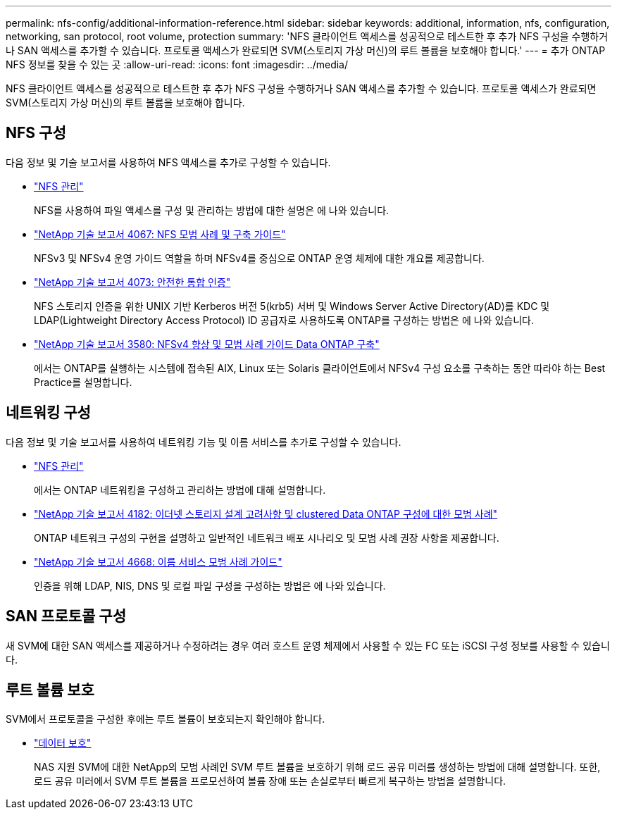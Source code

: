 ---
permalink: nfs-config/additional-information-reference.html 
sidebar: sidebar 
keywords: additional, information, nfs, configuration, networking, san protocol, root volume, protection 
summary: 'NFS 클라이언트 액세스를 성공적으로 테스트한 후 추가 NFS 구성을 수행하거나 SAN 액세스를 추가할 수 있습니다. 프로토콜 액세스가 완료되면 SVM(스토리지 가상 머신)의 루트 볼륨을 보호해야 합니다.' 
---
= 추가 ONTAP NFS 정보를 찾을 수 있는 곳
:allow-uri-read: 
:icons: font
:imagesdir: ../media/


[role="lead"]
NFS 클라이언트 액세스를 성공적으로 테스트한 후 추가 NFS 구성을 수행하거나 SAN 액세스를 추가할 수 있습니다. 프로토콜 액세스가 완료되면 SVM(스토리지 가상 머신)의 루트 볼륨을 보호해야 합니다.



== NFS 구성

다음 정보 및 기술 보고서를 사용하여 NFS 액세스를 추가로 구성할 수 있습니다.

* link:../nfs-admin/index.html["NFS 관리"]
+
NFS를 사용하여 파일 액세스를 구성 및 관리하는 방법에 대한 설명은 에 나와 있습니다.

* https://www.netapp.com/pdf.html?item=/media/10720-tr-4067.pdf["NetApp 기술 보고서 4067: NFS 모범 사례 및 구축 가이드"^]
+
NFSv3 및 NFSv4 운영 가이드 역할을 하며 NFSv4를 중심으로 ONTAP 운영 체제에 대한 개요를 제공합니다.

* https://www.netapp.com/pdf.html?item=/media/19371-tr-4073.pdf["NetApp 기술 보고서 4073: 안전한 통합 인증"^]
+
NFS 스토리지 인증을 위한 UNIX 기반 Kerberos 버전 5(krb5) 서버 및 Windows Server Active Directory(AD)를 KDC 및 LDAP(Lightweight Directory Access Protocol) ID 공급자로 사용하도록 ONTAP를 구성하는 방법은 에 나와 있습니다.

* https://www.netapp.com/pdf.html?item=/media/16398-tr-3580pdf.pdf["NetApp 기술 보고서 3580: NFSv4 향상 및 모범 사례 가이드 Data ONTAP 구축"^]
+
에서는 ONTAP를 실행하는 시스템에 접속된 AIX, Linux 또는 Solaris 클라이언트에서 NFSv4 구성 요소를 구축하는 동안 따라야 하는 Best Practice를 설명합니다.





== 네트워킹 구성

다음 정보 및 기술 보고서를 사용하여 네트워킹 기능 및 이름 서비스를 추가로 구성할 수 있습니다.

* link:../nfs-admin/index.html["NFS 관리"]
+
에서는 ONTAP 네트워킹을 구성하고 관리하는 방법에 대해 설명합니다.

* https://www.netapp.com/pdf.html?item=/media/16885-tr-4182pdf.pdf["NetApp 기술 보고서 4182: 이더넷 스토리지 설계 고려사항 및 clustered Data ONTAP 구성에 대한 모범 사례"^]
+
ONTAP 네트워크 구성의 구현을 설명하고 일반적인 네트워크 배포 시나리오 및 모범 사례 권장 사항을 제공합니다.

* https://www.netapp.com/pdf.html?item=/media/16328-tr-4668pdf.pdf["NetApp 기술 보고서 4668: 이름 서비스 모범 사례 가이드"^]
+
인증을 위해 LDAP, NIS, DNS 및 로컬 파일 구성을 구성하는 방법은 에 나와 있습니다.





== SAN 프로토콜 구성

새 SVM에 대한 SAN 액세스를 제공하거나 수정하려는 경우 여러 호스트 운영 체제에서 사용할 수 있는 FC 또는 iSCSI 구성 정보를 사용할 수 있습니다.



== 루트 볼륨 보호

SVM에서 프로토콜을 구성한 후에는 루트 볼륨이 보호되는지 확인해야 합니다.

* link:../data-protection/index.html["데이터 보호"]
+
NAS 지원 SVM에 대한 NetApp의 모범 사례인 SVM 루트 볼륨을 보호하기 위해 로드 공유 미러를 생성하는 방법에 대해 설명합니다. 또한, 로드 공유 미러에서 SVM 루트 볼륨을 프로모션하여 볼륨 장애 또는 손실로부터 빠르게 복구하는 방법을 설명합니다.


